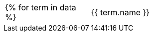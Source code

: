 [cols="1,4"]
|===
{% for term in data %}
| {{ term.name }}
| {{ term.description }}{% endfor %}
|===
